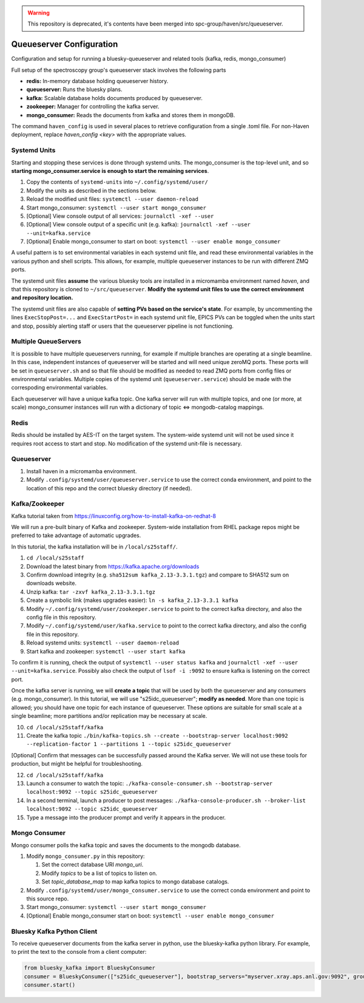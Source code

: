 .. warning::

   This repository is deprecated, it's contents have been merged into
   spc-group/haven/src/queueserver.

Queueserver Configuration
=========================

Configuration and setup for running a bluesky-queueserver and related
tools (kafka, redis, mongo_consumer)

Full setup of the spectroscopy group's queueserver stack involves the
following parts

- **redis:** In-memory database holding queueserver history.
- **queueserver:** Runs the bluesky plans.
- **kafka:** Scalable database holds documents produced by queueserver.
- **zookeeper:** Manager for controlling the kafka server.
- **mongo_consumer:** Reads the documents from kafka and stores them in mongoDB.

The command ``haven_config`` is used in several places to retrieve
configuration from a single .toml file. For non-Haven deployment,
replace `haven_config <key>` with the appropriate values.

Systemd Units
-------------

Starting and stopping these services is done through systemd
units. The mongo_consumer is the top-level unit, and so **starting
mongo_consumer.service is enough to start the remaining services**.

1. Copy the contents of ``systemd-units`` into ``~/.config/systemd/user/``
2. Modify the units as described in the sections below.
3. Reload the modified unit files: ``systemctl --user daemon-reload``
4. Start mongo_consumer: ``systemctl --user start mongo_consumer``
5. [Optional] View console output of all services: ``journalctl -xef --user``
6. [Optional] View console output of a specific unit (e.g. kafka): ``journalctl -xef --user --unit=kafka.service``
7. [Optional] Enable mongo_consumer to start on boot: ``systemctl --user enable mongo_consumer``

A useful pattern is to set environmental variables in each systemd
unit file, and read these environmental variables in the various
python and shell scripts. This allows, for example, multiple
queueserver instances to be run with different ZMQ ports.

The systemd unit files **assume** the various bluesky tools are
installed in a micromamba environment named *haven*, and that this
repository is cloned to ``~/src/queueserver``. **Modify the systemd
unit files to use the correct environment and repository location.**

The systemd unit files are also capable of **setting PVs based on the
service's state**. For example, by uncommenting the lines
``ExecStopPost=...`` and ``ExecStartPost=`` in each systemd unit file,
EPICS PVs can be toggled when the units start and stop, possibly
alerting staff or users that the queueserver pipeline is not
functioning.

Multiple QueueServers
---------------------

It is possible to have multiple queueservers running, for example if
multiple branches are operating at a single beamline. In this case,
independent instances of queueserver will be started and will need
unique zeroMQ ports. These ports will be set in ``queueserver.sh`` and
so that file should be modified as needed to read ZMQ ports from
config files or environmental variables. Multiple copies of the
systemd unit (``queueserver.service``) should be made with the
correspoding environmental variables.

Each queueserver will have a unique kafka topic. One kafka server will
run with multiple topics, and one (or more, at scale) mongo_consumer
instances will run with a dictionary of topic <=> mongodb-catalog
mappings.

Redis
-----

Redis should be installed by AES-IT on the target system. The
system-wide systemd unit will not be used since it requires root
access to start and stop. No modification of the systemd unit-file is
necessary.

Queueserver
-----------

1. Install haven in a micromamba environment.
2. Modify ``.config/systemd/user/queueserver.service`` to use the
   correct conda environment, and point to the location of this repo
   and the correct bluesky directory (if needed).

Kafka/Zookeeper
---------------

Kafka tutorial taken from https://linuxconfig.org/how-to-install-kafka-on-redhat-8

We will run a pre-built binary of Kafka and zookeeper. System-wide
installation from RHEL package repos might be preferred to take
advantage of automatic upgrades.

In this tutorial, the kafka installation will be in ``/local/s25staff/``.

1. ``cd /local/s25staff``
2. Download the latest binary from https://kafka.apache.org/downloads
3. Confirm download integrity (e.g. ``sha512sum kafka_2.13-3.3.1.tgz``) and compare to SHA512 sum on downloads website.
4. Unzip kafka: ``tar -zxvf kafka_2.13-3.3.1.tgz``
5. Create a symbolic link (makes upgrades easier): ``ln -s kafka_2.13-3.3.1 kafka``
6. Modify ``~/.config/systemd/user/zookeeper.service`` to point to the
   correct kafka directory, and also the config file in this
   repository.
7. Modify ``~/.config/systemd/user/kafka.service`` to point to the
   correct kafka directory, and also the config file in this
   repository.   
8. Reload systemd units: ``systemctl --user daemon-reload``
9. Start kafka and zookeeper: ``systemctl --user start kafka``

To confirm it is running, check the output of ``systemctl --user
status kafka`` and
``journalctl -xef --user --unit=kafka.service``. Possibly also check
the output of ``lsof -i :9092`` to ensure kafka is listening on the
correct port.

Once the kafka server is running, we will **create a topic** that will
be used by both the queueserver and any consumers
(e.g. mongo_consumer). In this tutorial, we will use
"s25idc_queueserver"; **modify as needed**. More than one topic is
allowed; you should have one topic for each instance of
queueserver. These options are suitable for small scale at a single
beamline; more partitions and/or replication may be necessary at
scale.

10. ``cd /local/s25staff/kafka``
11. Create the kafka topic ``./bin/kafka-topics.sh --create --bootstrap-server localhost:9092 --replication-factor 1 --partitions 1 --topic s25idc_queueserver``
   
[Optional] Confirm that messages can be successfully passed around the
Kafka server. We will not use these tools for production, but might be
helpful for troubleshooting.

12. ``cd /local/s25staff/kafka``
13. Launch a consumer to watch the topic: ``./kafka-console-consumer.sh --bootstrap-server localhost:9092 --topic s25idc_queueserver``
14. In a second terminal, launch a producer to post messages: ``./kafka-console-producer.sh --broker-list localhost:9092 --topic s25idc_queueserver``
15. Type a message into the producer prompt and verify it appears in the producer.


Mongo Consumer
--------------

Mongo consumer polls the kafka topic and saves the documents to the
mongodb database.

1. Modify ``mongo_consumer.py`` in this repository:
   
   1. Set the correct database URI *mongo_uri*.
   2. Modify *topics* to be a list of topics to listen on.
   3. Set *topic_database_map* to map kafka topics to mongo database catalogs.
   
2. Modify ``.config/systemd/user/mongo_consumer.service`` to use the
   correct conda environment and point to this source repo.
3. Start mongo_consumer: ``systemctl --user start mongo_consumer``
4. [Optional] Enable mongo_consumer start on boot: ``systemctl --user enable mongo_consumer``

Bluesky Kafka Python Client
---------------------------

To receive queueserver documents from the kafka server in python, use
the bluesky-kafka python library. For example, to print the text to
the console from a client computer:

.. code:: python

   from bluesky_kafka import BlueskyConsumer
   consumer = BlueskyConsumer(["s25idc_queueserver"], bootstrap_servers="myserver.xray.aps.anl.gov:9092", group_id="print.document.group", process_document=lambda consumer, topic, name, doc: print([name, doc]))
   consumer.start()

